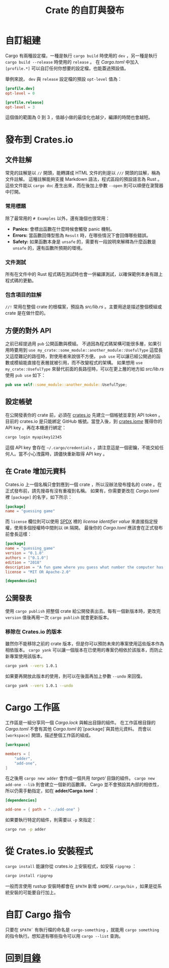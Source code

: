 #+TITLE: Crate 的自訂與發布

* 自訂組建
Cargo 有兩種設定檔，一種是執行 ~cargo build~ 時使用的 ~dev~ ，另一種是執行 ~cargo build --release~ 時使用的 ~release~ 。
在 /Cargo.toml/ 中加入 ~[profile.*]~ 可以自訂任何你想要的設定檔，也能蓋過預設值。

舉例來說， ~dev~ 與 ~release~ 設定檔的預設 ~opt-level~ 值為：

#+BEGIN_SRC toml
[profile.dev]
opt-level = 0

[profile.release]
opt-level = 3
#+END_SRC

這個值的範圍為 0 到 3 ，值越小做的最佳化也越少，編譯的時間也會越短。

* 發布到 Crates.io

** 文件註解
常見的註解是以 ~//~ 開頭，能轉譯成 HTML 文件的則是以 ~///~ 開頭的註解，稱為文件註解。
這種註解能夠支援 Markdown 語法，程式區段的預設語言為 Rust 。
這些文件能以 ~cargo doc~ 產生出來，而在後加上參數 ~--open~ 則可以順便在瀏覽器中打開。

*** 常用標題
除了最常用的 ~# Examples~ 以外，還有幾個也很常用：

- *Panics:* 會標出函數在什麼時候會觸發 panic 機制。
- *Errors:* 當函數回傳型態為 ~Result~ 時，在哪些情況下會回傳哪些錯誤。
- *Safety:* 如果函數本身是 ~unsafe~ 的，需要有一段說明來解釋為什麼函數是 ~unsafe~ 的，還有函數所預期的環境。

*** 文件測試
所有在文件中的 Rust 程式碼在測試時也會一併編譯測試，以確保範例本身有跟上程式碼的更動。

*** 包含項目的註解
~//!~ 常用在整個 crate 的根檔案，預設為 /src/lib.rs/ 。主要用途是描述整個模組或 crate 是在做什麼的。

** 方便的對外 API
之前已經提過用 ~pub~ 公開函數與模組。
不過因為程式碼架構可能很多層，如果引用時要用到 ~use my_crate::some_module::another_module::UsefulType~ 這麼長又這麼難記的路徑時，對使用者來說很不方便。
~pub use~ 可以讓已經公開過的函數或模組能直接在表層就被引用，而不改變程式的架構。
如果想用 ~use my_crate::UsefulType~ 來替代前面的長路徑時，可以在更上層的地方如 /src/lib.rs/ 使用 ~pub use~ 如下：

#+BEGIN_SRC rust
pub use self::some_module::another_module::UsefulType;
#+END_SRC

** 設定帳號
在公開發表你的 crate 前，必須在 [[https://crates.io/][crates.io]] 先建立一個帳號並拿到 API token 。目前的 crates.io 是只能綁定 GitHub 帳號。當登入後，到 [[https://crates.io/me/][crates.io/me/]] 獲得你的 API key 。再在本機進行綁定：

#+BEGIN_SRC sh
cargo login myapikey12345
#+END_SRC

這個 API key 會存在 ~~/.cargo/credentials~ ，請注意這是一個密鑰，不能交給任何人。當不小心洩露時，請儘快重新取得 API key 。

** 在 Crate 增加元資料
Crates.io 上一個名稱只會對應到一個 crate ，所以沒辦法發布撞名的 crate 。在正式發布前，請先搜尋有沒有重複到名稱。
如果有，你需要更改在 /Cargo.toml/ 裡 ~[package]~ 的名字，如下所示：

#+BEGIN_SRC toml
[package]
name = "guessing game"
#+END_SRC

而 ~license~ 欄位則可以使用 [[https://spdx.org/licenses/][SPDX]] 裡的 /license identifier value/ 來直接指定授權，使用多個授權時中間則以 ~OR~ 隔開。
最後你的 /Cargo.toml/ 應該會在正式發布前會長這樣：

#+BEGIN_SRC toml
[package]
name = "guessing_game"
version = "0.1.0"
authors = ["0.1.0"]
edition = "2018"
description = "A fun game where you guess what number the computer has chosen."
license = "MIT OR Apache-2.0"

[dependencies]
#+END_SRC

** 公開發表
使用 ~cargo publish~ 把整個 crate 給公開發表出去。每有一個新版本時，更改完 ~version~ 值後再用一次 ~cargo publish~ 就會更新版本。

*** 移除在 Crates.io 的版本
雖然你不能移除之前的 crate 版本，但是你可以預防未來的專案使用這些版本作為相依版本。
~cargo yank~ 可以讓一個版本在已使用的專案仍相依於該版本，而防止新專案使用該版本。

#+BEGIN_SRC sh
cargo yank --vers 1.0.1
#+END_SRC

如果要再開放此版本的使用，則可以在後面再加上參數 ~--undo~ 來回復。

#+BEGIN_SRC sh
cargo yank --vers 1.0.1 --undo
#+END_SRC

* Cargo 工作區
工作區是一組分享同一個 /Cargo.lock/ 與輸出目錄的組件。
在工作區根目錄的 /Cargo.toml/ 不會有其他 /Cargo.toml/ 的`[package]`與其他元資料。
而會以 ~[workspace]~ 開頭，描述整個工作區的組成。

#+BEGIN_SRC toml
[workspace]

members = [
    "adder",
    "add-one",
]
#+END_SRC

在之後用 ~cargo new adder~ 會作成一個共用 /target// 目錄的組件。 ~cargo new add-one --lib~ 則會建立一個新的函數庫。
Cargo 並不會預設其內部的相依性，所以仍需手動指定，如在 *adder/Cargo.toml* ：

#+BEGIN_SRC toml
[dependencies]

add-one = { path = "../add-one" }
#+END_SRC

如果要執行特定的組件，則需要以 ~-p~ 來指定：

#+BEGIN_SRC sh
cargo run -p adder
#+END_SRC

* 從 Crates.io 安裝程式
~cargo install~ 能讓你從 crates.io 上安裝程式，如安裝 ~ripgrep~ ：

#+BEGIN_SRC sh
cargo install ripgrep
#+END_SRC

一般而言使用 rustup 安裝時都會在 ~$PATH~ 新增 ~$HOME/.cargo/bin~ ，如果是從系統安裝的可能要自行加上。

* 自訂 Cargo 指令
只要在 ~$PATH`~ 有執行檔的命名是 ~cargo-something~ ，就能用 ~cargo something~ 的指令執行。想知道有哪些指令可以用 ~cargo --list~ 查詢。

* 回到[[file:README.md][目錄]]
